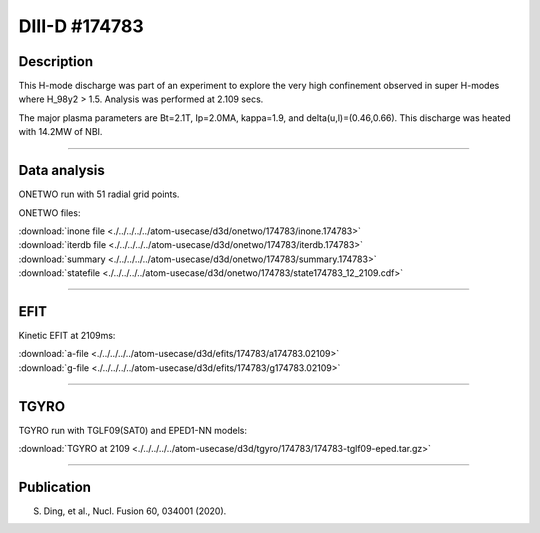 DIII-D #174783
==============

Description
-----------

This H-mode discharge was part of an experiment to explore the
very high confinement observed in super H-modes where H_98y2 > 1.5. 
Analysis was performed at 2.109 secs.

The major plasma parameters are Bt=2.1T, Ip=2.0MA, kappa=1.9, and
delta(u,l)=(0.46,0.66). This discharge was heated with 14.2MW of NBI.

----

Data analysis
-------------

ONETWO run with 51 radial grid points.

ONETWO files:

| :download:`inone file <./../../../../atom-usecase/d3d/onetwo/174783/inone.174783>`
| :download:`iterdb file <./../../../../atom-usecase/d3d/onetwo/174783/iterdb.174783>`
| :download:`summary <./../../../../atom-usecase/d3d/onetwo/174783/summary.174783>`
| :download:`statefile <./../../../../atom-usecase/d3d/onetwo/174783/state174783_12_2109.cdf>`

.. toggle-header::
   :header: **Reviewplus time traces**

   .. figure:: ../images/revplus/174783-revplus.png

----

EFIT
----

Kinetic EFIT at 2109ms:

| :download:`a-file <./../../../../atom-usecase/d3d/efits/174783/a174783.02109>`
| :download:`g-file <./../../../../atom-usecase/d3d/efits/174783/g174783.02109>`

.. toggle-header::
   :header: **Plot of EFIT**

   .. figure:: ../efits/174783-efit.png

----

TGYRO
-----

TGYRO run with TGLF09(SAT0) and EPED1-NN models:

| :download:`TGYRO at 2109 <./../../../../atom-usecase/d3d/tgyro/174783/174783-tglf09-eped.tar.gz>`

----

Publication
-----------

S. Ding, et al., Nucl. Fusion 60, 034001 (2020).

